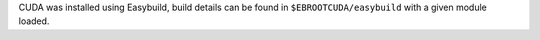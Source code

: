 CUDA was installed using Easybuild, build details can be found in ``$EBROOTCUDA/easybuild`` with a given module loaded.
